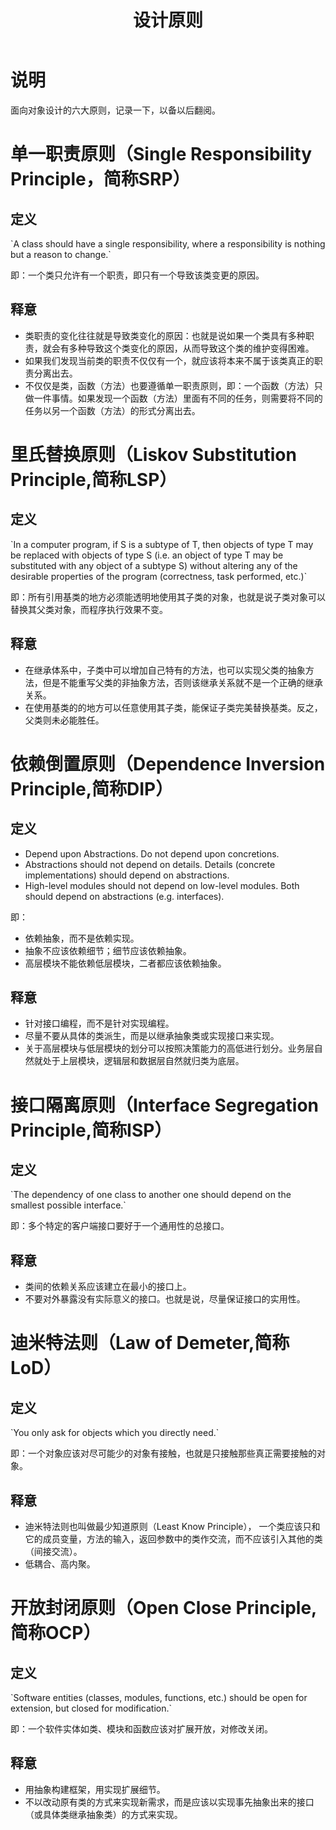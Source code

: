 #+TITLE: 设计原则
* 说明
面向对象设计的六大原则，记录一下，以备以后翻阅。
* 单一职责原则（Single Responsibility Principle，简称SRP）
** 定义
`A class should have a single responsibility, where a responsibility is nothing but a reason to change.`

即：一个类只允许有一个职责，即只有一个导致该类变更的原因。
** 释意
+ 类职责的变化往往就是导致类变化的原因：也就是说如果一个类具有多种职责，就会有多种导致这个类变化的原因，从而导致这个类的维护变得困难。
+ 如果我们发现当前类的职责不仅仅有一个，就应该将本来不属于该类真正的职责分离出去。
+ 不仅仅是类，函数（方法）也要遵循单一职责原则，即：一个函数（方法）只做一件事情。如果发现一个函数（方法）里面有不同的任务，则需要将不同的任务以另一个函数（方法）的形式分离出去。
* 里氏替换原则（Liskov Substitution Principle,简称LSP）
** 定义
`In a computer program, if S is a subtype of T, then objects of type T may be replaced with objects of type S (i.e. an
object of type T may be substituted with any object of a subtype S) without altering any of the desirable properties of
the program (correctness, task performed, etc.)`

即：所有引用基类的地方必须能透明地使用其子类的对象，也就是说子类对象可以替换其父类对象，而程序执行效果不变。
** 释意
+ 在继承体系中，子类中可以增加自己特有的方法，也可以实现父类的抽象方法，但是不能重写父类的非抽象方法，否则该继承关系就不是一个正确的继承关系。
+ 在使用基类的的地方可以任意使用其子类，能保证子类完美替换基类。反之，父类则未必能胜任。
* 依赖倒置原则（Dependence Inversion Principle,简称DIP）
** 定义
+ Depend upon Abstractions. Do not depend upon concretions.
+ Abstractions should not depend on details. Details (concrete implementations) should depend on abstractions.
+ High-level modules should not depend on low-level modules. Both should depend on abstractions (e.g. interfaces).

即：
+ 依赖抽象，而不是依赖实现。
+ 抽象不应该依赖细节；细节应该依赖抽象。
+ 高层模块不能依赖低层模块，二者都应该依赖抽象。
** 释意
+ 针对接口编程，而不是针对实现编程。
+ 尽量不要从具体的类派生，而是以继承抽象类或实现接口来实现。
+ 关于高层模块与低层模块的划分可以按照决策能力的高低进行划分。业务层自然就处于上层模块，逻辑层和数据层自然就归类为底层。
* 接口隔离原则（Interface Segregation Principle,简称ISP）
** 定义
`The dependency of one class to another one should depend on the smallest possible interface.`

即：多个特定的客户端接口要好于一个通用性的总接口。
** 释意
+ 类间的依赖关系应该建立在最小的接口上。
+ 不要对外暴露没有实际意义的接口。也就是说，尽量保证接口的实用性。
* 迪米特法则（Law of Demeter,简称LoD）
** 定义
`You only ask for objects which you directly need.`

即：一个对象应该对尽可能少的对象有接触，也就是只接触那些真正需要接触的对象。
** 释意
+ 迪米特法则也叫做最少知道原则（Least Know Principle）， 一个类应该只和它的成员变量，方法的输入，返回参数中的类作交流，而不应该引入其他的类（间接交流）。
+ 低耦合、高内聚。
* 开放封闭原则（Open Close Principle,简称OCP）
** 定义
`Software entities (classes, modules, functions, etc.) should be open for extension, but closed for modification.`

即：一个软件实体如类、模块和函数应该对扩展开放，对修改关闭。
** 释意
+ 用抽象构建框架，用实现扩展细节。
+ 不以改动原有类的方式来实现新需求，而是应该以实现事先抽象出来的接口（或具体类继承抽象类）的方式来实现。
